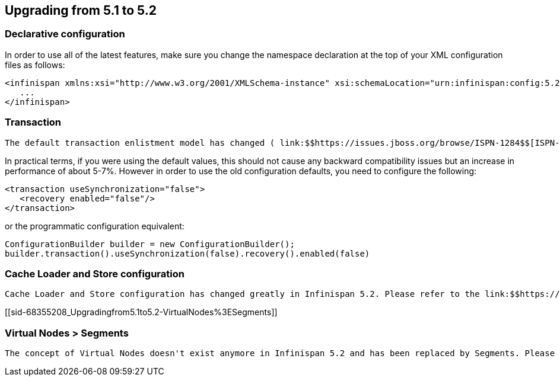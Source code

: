 [[sid-68355208]]

==  Upgrading from 5.1 to 5.2

[[sid-68355208_Upgradingfrom5.1to5.2-Declarativeconfiguration]]


=== Declarative configuration

In order to use all of the latest features, make sure you change the namespace declaration at the top of your XML configuration files as follows:


----

<infinispan xmlns:xsi="http://www.w3.org/2001/XMLSchema-instance" xsi:schemaLocation="urn:infinispan:config:5.2 http://www.infinispan.org/schemas/infinispan-config-5.2.xsd" xmlns="urn:infinispan:config:5.2">
   ...
</infinispan>

----

[[sid-68355208_Upgradingfrom5.1to5.2-Transaction]]


=== Transaction

 The default transaction enlistment model has changed ( link:$$https://issues.jboss.org/browse/ISPN-1284$$[ISPN-1284] ) from link:$$http://docs.oracle.com/javase/1.4.2/docs/api/javax/transaction/xa/XAResource.html$$[XAResounce] to link:$$http://docs.oracle.com/javaee/5/api/javax/transaction/Synchronization.html$$[Synchronization] . Also now, if the link:$$http://docs.oracle.com/javase/1.4.2/docs/api/javax/transaction/xa/XAResource.html$$[XAResounce] enlistment is used, then link:$$https://docs.jboss.org/author/display/ISPN/Transaction+recovery$$[recovery] is enabled by default. 

In practical terms, if you were using the default values, this should not cause any backward compatibility issues but an increase in performance of about 5-7%. However in order to use the old configuration defaults, you need to configure the following:


----

<transaction useSynchronization="false">
   <recovery enabled="false"/>
</transaction>

----

or the programmatic configuration equivalent:


----

ConfigurationBuilder builder = new ConfigurationBuilder();
builder.transaction().useSynchronization(false).recovery().enabled(false)

----

[[sid-68355208_Upgradingfrom5.1to5.2-CacheLoaderandStoreconfiguration]]


=== Cache Loader and Store configuration

 Cache Loader and Store configuration has changed greatly in Infinispan 5.2. Please refer to the link:$$https://docs.jboss.org/author/pages/viewpage.action?pageId=3737103$$[Cache Loaders and Stores] documentation. 

[[sid-68355208_Upgradingfrom5.1to5.2-VirtualNodes%3ESegments]]


=== Virtual Nodes &gt; Segments

 The concept of Virtual Nodes doesn't exist anymore in Infinispan 5.2 and has been replaced by Segments. Please refer to the link:$$https://docs.jboss.org/author/pages/viewpage.action?pageId=3737115$$[Clustering modes] documentation 

